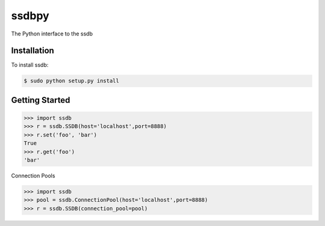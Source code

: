 ssdbpy
======

The Python interface to the ssdb

Installation
------------

To install ssdb:

.. code-block:: bash

    $ sudo python setup.py install

Getting Started
---------------

.. code-block:: pycon

    >>> import ssdb
    >>> r = ssdb.SSDB(host='localhost',port=8888)
    >>> r.set('foo', 'bar')
    True
    >>> r.get('foo')
    'bar'

Connection Pools

.. code-block:: pycon

    >>> import ssdb
    >>> pool = ssdb.ConnectionPool(host='localhost',port=8888)
    >>> r = ssdb.SSDB(connection_pool=pool)